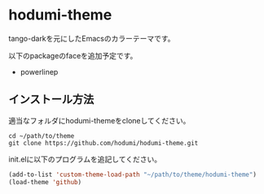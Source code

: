 * hodumi-theme

tango-darkを元にしたEmacsのカラーテーマです。

以下のpackageのfaceを追加予定です。
- powerlinep

** インストール方法

適当なフォルダにhodumi-themeをcloneしてください。
#+BEGIN_SRC shell
cd ~/path/to/theme
git clone https://github.com/hodumi/hodumi-theme.git
#+END_SRC

init.elに以下のプログラムを追記してください。
#+BEGIN_SRC emacs-lisp
(add-to-list 'custom-theme-load-path "~/path/to/theme/hodumi-theme")
(load-theme 'github)
#+END_SRC
